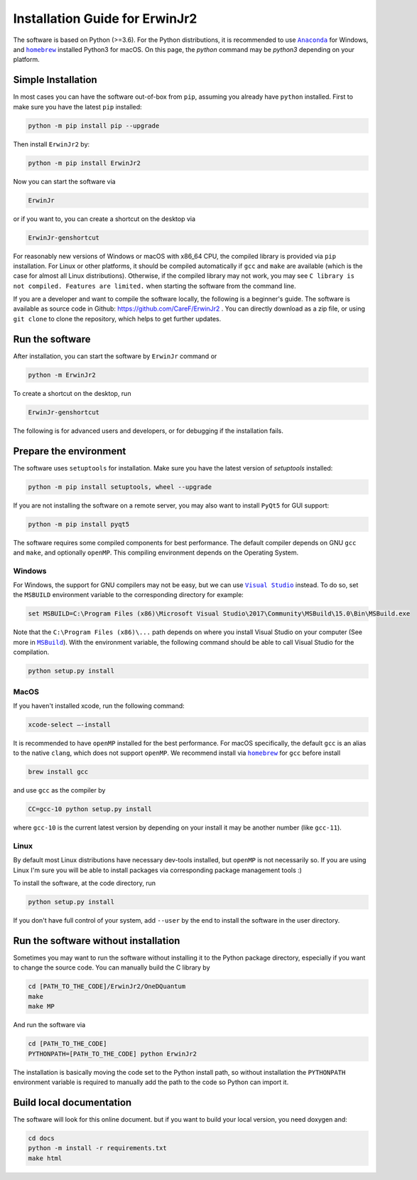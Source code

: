 Installation Guide for ErwinJr2
================================

The software is based on Python (>=3.6).
For the Python distributions, it is recommended to use |anaconda|_
for Windows, and |homebrew|_ installed Python3 for macOS.
On this page, the `python` command may be `python3` depending on your platform.

Simple Installation
---------------------

In most cases you can have the software out-of-box from ``pip``, assuming you
already have ``python`` installed.
First to make sure you have the latest ``pip`` installed:

.. code-block:: bash

   python -m pip install pip --upgrade

Then install ``ErwinJr2`` by:

.. code-block:: bash

   python -m pip install ErwinJr2

Now you can start the software via

.. code-block:: bash

   ErwinJr

or if you want to, you can create a shortcut on the desktop via

.. code-block:: bash

   ErwinJr-genshortcut

For reasonably new versions of Windows or macOS with x86_64 CPU, the compiled
library is provided via ``pip`` installation. For Linux or other platforms, it
should be compiled automatically if ``gcc`` and ``make`` are available (which is
the case for almost all Linux distributions).
Otherwise, if the compiled library may not work,
you may see ``C library is not compiled. Features are limited.`` when starting
the software from the command line.

If you are a developer and want to compile the software locally, the following
is a beginner's guide.
The software is available as source code in Github:
https://github.com/CareF/ErwinJr2 .
You can directly download as a zip file, or using ``git clone`` to clone the
repository, which helps to get further updates.


Run the software
------------------

After installation, you can start the software by ``ErwinJr`` command or

.. code-block:: bash

   python -m ErwinJr2

To create a shortcut on the desktop, run

.. code-block:: bash

   ErwinJr-genshortcut


The following is for advanced users and developers, or for debugging if the
installation fails.


Prepare the environment
------------------------

The software uses ``setuptools`` for installation.
Make sure you have the latest version of `setuptools` installed:

.. code-block:: bash

   python -m pip install setuptools, wheel --upgrade

If you are not installing the software on a remote server, you may also want to
install ``PyQt5`` for GUI support:

.. code-block:: bash

   python -m pip install pyqt5

The software requires some compiled components for best performance.
The default compiler depends on GNU ``gcc`` and ``make``, and optionally ``openMP``.
This compiling environment depends on the Operating System.


Windows
<<<<<<<<

For Windows, the support for GNU compilers may not be easy, but we can use |vs|_
instead. To do so, set the ``MSBUILD`` environment variable to the corresponding
directory for example:

.. code-block::

   set MSBUILD=C:\Program Files (x86)\Microsoft Visual Studio\2017\Community\MSBuild\15.0\Bin\MSBuild.exe

Note that the ``C:\Program Files (x86)\...`` path depends on where you install
Visual Studio on your computer (See more in |MSBuild|_).
With the environment variable, the following command should be able to call
Visual Studio for the compilation.

.. code-block:: bash

   python setup.py install

MacOS
<<<<<<<<

If you haven't installed xcode, run the following command:

.. code-block:: bash

   xcode-select —-install

It is recommended to have ``openMP`` installed for the best performance.
For macOS specifically, the default ``gcc`` is an alias to the native ``clang``,
which does not support ``openMP``.
We recommend install via |homebrew|_ for ``gcc`` before install

.. code-block:: bash

   brew install gcc

and use ``gcc`` as the compiler by

.. code-block:: bash

   CC=gcc-10 python setup.py install

where ``gcc-10`` is the current latest version by depending on your install
it may be another number (like ``gcc-11``).


Linux
<<<<<<<

By default most Linux distributions have necessary dev-tools installed, but
``openMP`` is not necessarily so. If you are using Linux I'm sure you will be
able to install packages via corresponding package management tools :)

To install the software, at the code directory, run

.. code-block:: bash

   python setup.py install

If you don't have full control of your system, add ``--user`` by the end to
install the software in the user directory.



Run the software without installation
--------------------------------------

Sometimes you may want to run the software without installing it to the Python
package directory, especially if you want to change the source code. You can
manually build the C library by

.. code-block:: bash

   cd [PATH_TO_THE_CODE]/ErwinJr2/OneDQuantum
   make
   make MP

And run the software via

.. code-block:: bash

   cd [PATH_TO_THE_CODE]
   PYTHONPATH=[PATH_TO_THE_CODE] python ErwinJr2

The installation is basically moving the code set to the Python install path,
so without installation the ``PYTHONPATH`` environment variable is required to
manually add the path to the code so Python can import it.


Build local documentation
--------------------------

The software will look for this online document.
but if you want to build your local version, you need doxygen and:

.. code-block:: bash

   cd docs
   python -m install -r requirements.txt
   make html



.. |MSBuild| replace:: ``MSBuild``
.. _MSBuild: https://docs.microsoft.com/en-us/visualstudio/msbuild/msbuild

.. |homebrew| replace:: ``homebrew``
.. _homebrew: https://brew.sh/

.. |anaconda| replace:: ``Anaconda``
.. _anaconda: https://www.anaconda.com/

.. |vs| replace:: ``Visual Studio``
.. _vs: https://visualstudio.microsoft.com/

.. |MinGW| replace:: ``MinGW``
.. _MinGW: https://www.mingw.org/
